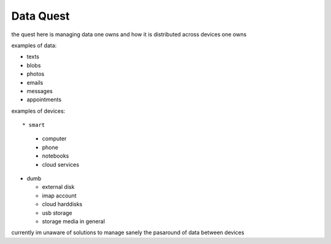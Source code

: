 Data Quest
==========

the quest here is managing data one owns and how it is distributed across devices one owns



examples of data:


* texts
* blobs
* photos
* emails
* messages
* appointments


examples of devices::

* smart

  * computer
  * phone
  * notebooks
  * cloud services

* dumb

  * external disk
  * imap account
  * cloud harddisks
  * usb storage
  * storage media in general


currently im unaware of solutions to manage sanely the pasaround of data between devices